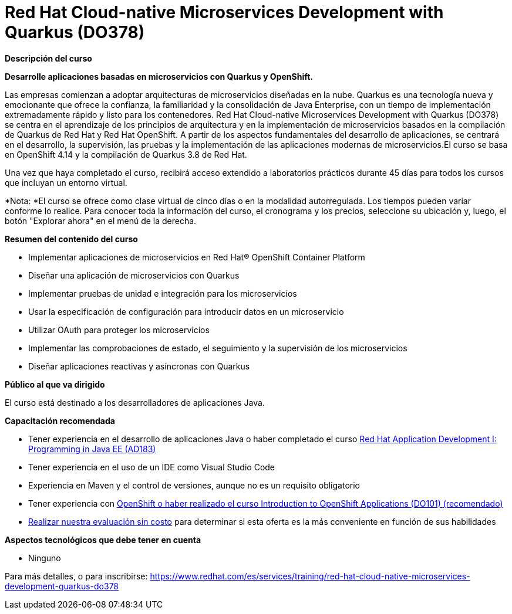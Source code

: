 // Este archivo se mantiene ejecutando scripts/refresh-training.py script

= Red Hat Cloud-native Microservices Development with Quarkus (DO378)

[.big]#*Descripción del curso*#

*Desarrolle aplicaciones basadas en microservicios con Quarkus y OpenShift.*

Las empresas comienzan a adoptar arquitecturas de microservicios diseñadas en la nube. Quarkus es una tecnología nueva y emocionante que ofrece la confianza, la familiaridad y la consolidación de Java Enterprise, con un tiempo de implementación extremadamente rápido y listo para los contenedores. Red Hat Cloud-native Microservices Development with Quarkus (DO378) se centra en el aprendizaje de los principios de arquitectura y en la implementación de microservicios basados en la compilación de Quarkus de Red Hat y Red Hat OpenShift. A partir de los aspectos fundamentales del desarrollo de aplicaciones, se centrará en el desarrollo, la supervisión, las pruebas y la implementación de las aplicaciones modernas de microservicios.El curso se basa en OpenShift 4.14 y la compilación de Quarkus 3.8 de Red Hat.

Una vez que haya completado el curso, recibirá acceso extendido a laboratorios prácticos durante 45 días para todos los cursos que incluyan un entorno virtual.

*Nota: *El curso se ofrece como clase virtual de cinco días o en la modalidad autorregulada. Los tiempos pueden variar conforme lo realice. Para conocer toda la información del curso, el cronograma y los precios, seleccione su ubicación y, luego, el botón "Explorar ahora" en el menú de la derecha.

[.big]#*Resumen del contenido del curso*#

* Implementar aplicaciones de microservicios en Red Hat® OpenShift Container Platform
* Diseñar una aplicación de microservicios con Quarkus
* Implementar pruebas de unidad e integración para los microservicios
* Usar la especificación de configuración para introducir datos en un microservicio
* Utilizar OAuth para proteger los microservicios
* Implementar las comprobaciones de estado, el seguimiento y la supervisión de los microservicios
* Diseñar aplicaciones reactivas y asíncronas con Quarkus

[.big]#*Público al que va dirigido*#

El curso está destinado a los desarrolladores de aplicaciones Java.

[.big]#*Capacitación recomendada*#

* Tener experiencia en el desarrollo de aplicaciones Java o haber completado el curso https://www.redhat.com/es/services/training/ad183-red-hat-application-development-i-programming-java-ee[Red Hat Application Development I: Programming in Java EE (AD183)]
* Tener experiencia en el uso de un IDE como Visual Studio Code
* Experiencia en Maven y el control de versiones, aunque no es un requisito obligatorio
* Tener experiencia con https://www.redhat.com/es/services/training/do101-introduction-openshift-applications[OpenShift o haber realizado el curso Introduction to OpenShift Applications (DO101) (recomendado)]
* https://skills.ole.redhat.com/[Realizar nuestra evaluación sin costo] para determinar si esta oferta es la más conveniente en función de sus habilidades

[.big]#*Aspectos tecnológicos que debe tener en cuenta*#

* Ninguno

Para más detalles, o para inscribirse:
https://www.redhat.com/es/services/training/red-hat-cloud-native-microservices-development-quarkus-do378
